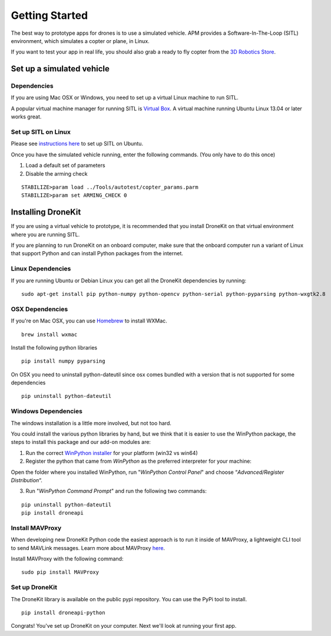 Getting Started
==================

The best way to prototype apps for drones is to use a simulated vehicle. APM provides a Software-In-The-Loop (SITL) environment, which simulates a copter or plane, in Linux.

If you want to test your app in real life, you should also grab a ready to fly copter from the  `3D Robotics Store <http://store.3drobotics.com>`_.

Set up a simulated vehicle
------------------

Dependencies
~~~~~~~~~~~~~~~~~~

If you are using Mac OSX or Windows, you need to set up a virtual Linux machine to run SITL. 

A popular virtual machine manager for running SITL is `Virtual Box <https://www.virtualbox.org/>`_. A virtual machine running Ubuntu Linux 13.04 or later works great.

Set up SITL on Linux
~~~~~~~~~~~~~~~~~~

Please see `instructions here <http://dev.ardupilot.com/wiki/setting-up-sitl-on-linux/>`_ to set up SITL on Ubuntu.

Once you have the simulated vehicle running, enter the following commands. (You only have to do this once)

1. Load a default set of parameters
2. Disable the arming check

::

    STABILIZE>param load ../Tools/autotest/copter_params.parm
    STABILIZE>param set ARMING_CHECK 0


Installing DroneKit
------------------

If you are using a virtual vehicle to prototype, it is recommended that you install DroneKit on that virtual environment where you are running SITL.

If you are planning to run DroneKit on an onboard computer, make sure that the onboard computer run a variant of Linux that support Python and can install Python packages from the internet.

Linux Dependencies
~~~~~~~~~~~~~~~~~~

If you are running Ubuntu or Debian Linux you can get all the DroneKit dependencies by running:

::

    sudo apt-get install pip python-numpy python-opencv python-serial python-pyparsing python-wxgtk2.8

OSX Dependencies
~~~~~~~~~~~~~~~~~~

If you're on Mac OSX, you can use `Homebrew <http://brew.sh/>`_ to install WXMac.

::

    brew install wxmac

Install the following python libraries

::

    pip install numpy pyparsing

On OSX you need to uninstall python-dateutil since osx comes bundled with a version that is not supported for some dependencies

::

    pip uninstall python-dateutil

Windows Dependencies
~~~~~~~~~~~~~~~~~~

The windows installation is a little more involved, but not too hard.

You could install the various python libraries by hand, but we think that it is easier to use the WinPython package, the steps to install this package and our add-on modules are:

1. Run the correct `WinPython installer <http://sourceforge.net/projects/winpython/files/WinPython_2.7/2.7.6.4/>`_ for your platform (win32 vs win64)

2. Register the python that came from *WinPython* as the preferred interpreter for your machine:

Open the folder where you installed WinPython, run "*WinPython Control Panel*" and choose “*Advanced/Register Distribution*“.

.. image:: http://dev.ardupilot.com/wp-content/uploads/sites/6/2014/03/Screenshot-from-2014-09-03-083816.png

3. Run "*WinPython Command Prompt*" and run the following two commands:

::

	pip uninstall python-dateutil
	pip install droneapi

Install MAVProxy
~~~~~~~~~~~~~~~~~~

When developing new DroneKit Python code the easiest approach is to run it inside of MAVProxy, a lightweight CLI tool to send MAVLink messages. Learn more about MAVProxy `here <http://tridge.github.io/MAVProxy/>`_. 

Install MAVProxy with the following command:

::

    sudo pip install MAVProxy

Set up DroneKit
~~~~~~~~~~~~~~~~~~

The DroneKit library is available on the public pypi repository. You can use the PyPi tool to install.

::

    pip install droneapi-python


Congrats! You've set up DroneKit on your computer. Next we'll look at running your first app.


